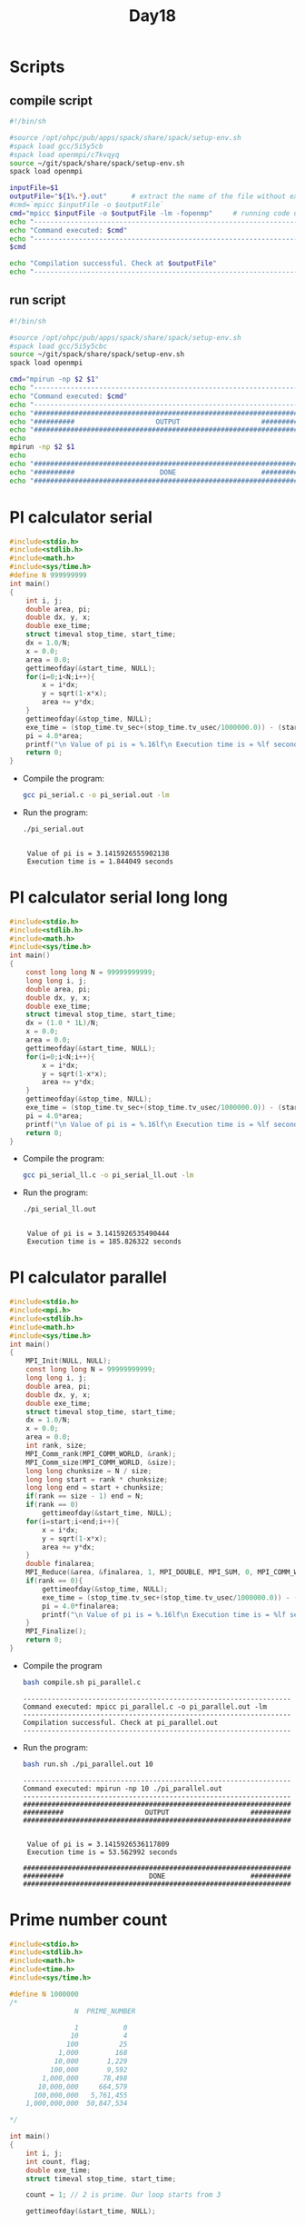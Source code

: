 #+title: Day18

* Scripts
** compile script
#+begin_src bash :tangle compile.sh
#!/bin/sh

#source /opt/ohpc/pub/apps/spack/share/spack/setup-env.sh
#spack load gcc/5i5y5cb
#spack load openmpi/c7kvqyq
source ~/git/spack/share/spack/setup-env.sh
spack load openmpi

inputFile=$1
outputFile="${1%.*}.out"      # extract the name of the file without extension and adding extension .out
#cmd=`mpicc $inputFile -o $outputFile`
cmd="mpicc $inputFile -o $outputFile -lm -fopenmp"     # running code using MPI
echo "------------------------------------------------------------------"
echo "Command executed: $cmd"
echo "------------------------------------------------------------------"
$cmd

echo "Compilation successful. Check at $outputFile"
echo "------------------------------------------------------------------"
#+end_src

** run script
#+begin_src bash :tangle run.sh
#!/bin/sh

#source /opt/ohpc/pub/apps/spack/share/spack/setup-env.sh
#spack load gcc/5i5y5cbc
source ~/git/spack/share/spack/setup-env.sh
spack load openmpi

cmd="mpirun -np $2 $1"
echo "------------------------------------------------------------------"
echo "Command executed: $cmd"
echo "------------------------------------------------------------------"
echo "##################################################################"
echo "##########                    OUTPUT                    ##########"
echo "##################################################################"
echo
mpirun -np $2 $1
echo
echo "##################################################################"
echo "##########                     DONE                     ##########"
echo "##################################################################"
#+end_src

* PI calculator serial
#+begin_src C :tangle pi_serial.c
#include<stdio.h>
#include<stdlib.h>
#include<math.h>
#include<sys/time.h>
#define N 999999999
int main()
{
	int i, j;
	double area, pi;
	double dx, y, x;
	double exe_time;
	struct timeval stop_time, start_time;
	dx = 1.0/N;
	x = 0.0;
	area = 0.0;
    gettimeofday(&start_time, NULL);
    for(i=0;i<N;i++){
        x = i*dx;
        y = sqrt(1-x*x);
        area += y*dx;
    }
	gettimeofday(&stop_time, NULL);
	exe_time = (stop_time.tv_sec+(stop_time.tv_usec/1000000.0)) - (start_time.tv_sec+(start_time.tv_usec/1000000.0));
	pi = 4.0*area;
	printf("\n Value of pi is = %.16lf\n Execution time is = %lf seconds\n", pi, exe_time);
    return 0;
}
#+end_src

- Compile the program:
  #+BEGIN_SRC sh :results output :exports both
    gcc pi_serial.c -o pi_serial.out -lm
  #+END_SRC

  #+RESULTS:

- Run the program:
  #+BEGIN_SRC sh :results output :exports both
    ./pi_serial.out
  #+END_SRC

  #+RESULTS:
  :
  :  Value of pi is = 3.1415926555902138
  :  Execution time is = 1.844049 seconds

* PI calculator serial long long
#+begin_src C :tangle pi_serial_ll.c
#include<stdio.h>
#include<stdlib.h>
#include<math.h>
#include<sys/time.h>
int main()
{
    const long long N = 99999999999;
	long long i, j;
	double area, pi;
	double dx, y, x;
	double exe_time;
	struct timeval stop_time, start_time;
	dx = (1.0 * 1L)/N;
	x = 0.0;
	area = 0.0;
    gettimeofday(&start_time, NULL);
    for(i=0;i<N;i++){
        x = i*dx;
        y = sqrt(1-x*x);
        area += y*dx;
    }
	gettimeofday(&stop_time, NULL);
	exe_time = (stop_time.tv_sec+(stop_time.tv_usec/1000000.0)) - (start_time.tv_sec+(start_time.tv_usec/1000000.0));
	pi = 4.0*area;
	printf("\n Value of pi is = %.16lf\n Execution time is = %lf seconds\n", pi, exe_time);
    return 0;
}
#+end_src

- Compile the program:
  #+BEGIN_SRC sh :results output :exports both
    gcc pi_serial_ll.c -o pi_serial_ll.out -lm
  #+END_SRC

  #+RESULTS:

- Run the program:
  #+BEGIN_SRC sh :results output :exports both
    ./pi_serial_ll.out
  #+END_SRC

  #+RESULTS:
  :
  :  Value of pi is = 3.1415926535490444
  :  Execution time is = 185.826322 seconds

* PI calculator parallel
#+begin_src C :tangle pi_parallel.c
#include<stdio.h>
#include<mpi.h>
#include<stdlib.h>
#include<math.h>
#include<sys/time.h>
int main()
{
    MPI_Init(NULL, NULL);
    const long long N = 99999999999;
	long long i, j;
	double area, pi;
	double dx, y, x;
	double exe_time;
	struct timeval stop_time, start_time;
	dx = 1.0/N;
	x = 0.0;
	area = 0.0;
    int rank, size;
    MPI_Comm_rank(MPI_COMM_WORLD, &rank);
    MPI_Comm_size(MPI_COMM_WORLD, &size);
    long long chunksize = N / size;
    long long start = rank * chunksize;
    long long end = start + chunksize;
    if(rank == size - 1) end = N;
    if(rank == 0)
        gettimeofday(&start_time, NULL);
    for(i=start;i<end;i++){
        x = i*dx;
        y = sqrt(1-x*x);
        area += y*dx;
    }
    double finalarea;
    MPI_Reduce(&area, &finalarea, 1, MPI_DOUBLE, MPI_SUM, 0, MPI_COMM_WORLD);
    if(rank == 0){
        gettimeofday(&stop_time, NULL);
        exe_time = (stop_time.tv_sec+(stop_time.tv_usec/1000000.0)) - (start_time.tv_sec+(start_time.tv_usec/1000000.0));
        pi = 4.0*finalarea;
        printf("\n Value of pi is = %.16lf\n Execution time is = %lf seconds\n", pi, exe_time);
    }
    MPI_Finalize();
    return 0;
}
#+end_src

- Compile the program
  #+BEGIN_SRC sh :results output :exports both
bash compile.sh pi_parallel.c
  #+END_SRC

  #+RESULTS:
  : ------------------------------------------------------------------
  : Command executed: mpicc pi_parallel.c -o pi_parallel.out -lm
  : ------------------------------------------------------------------
  : Compilation successful. Check at pi_parallel.out
  : ------------------------------------------------------------------

- Run the program:
  #+BEGIN_SRC sh :results output :exports both
bash run.sh ./pi_parallel.out 10
  #+END_SRC

  #+RESULTS:
  #+begin_example
  ------------------------------------------------------------------
  Command executed: mpirun -np 10 ./pi_parallel.out
  ------------------------------------------------------------------
  ##################################################################
  ##########                    OUTPUT                    ##########
  ##################################################################


   Value of pi is = 3.1415926536117809
   Execution time is = 53.562992 seconds

  ##################################################################
  ##########                     DONE                     ##########
  ##################################################################
  #+end_example

* Prime number count
#+begin_src C :tangle prime_count_serial.c
#include<stdio.h>
#include<stdlib.h>
#include<math.h>
#include<time.h>
#include<sys/time.h>

#define N 1000000
/*
                N  PRIME_NUMBER

                1           0
               10           4
              100          25
            1,000         168
           10,000       1,229
          100,000       9,592
        1,000,000      78,498
       10,000,000     664,579
      100,000,000   5,761,455
    1,000,000,000  50,847,534

,*/

int main()
{
	int i, j;
	int count, flag;
	double exe_time;
	struct timeval stop_time, start_time;

	count = 1; // 2 is prime. Our loop starts from 3

	gettimeofday(&start_time, NULL);


	for(i=3;i<N;i++)
	{
	 	flag = 0;
		for(j=2;j<i;j++)
	    {
		    if((i%j) == 0)
		    {
			    flag = 1;
			    break;
		    }
	    }
        if(flag == 0)
        {
        	count++;
        }
	}

	gettimeofday(&stop_time, NULL);
	exe_time = (stop_time.tv_sec+(stop_time.tv_usec/1000000.0)) - (start_time.tv_sec+(start_time.tv_usec/1000000.0));

	printf("\n Number of prime numbers = %d \n Execution time is = %lf seconds\n", count, exe_time);

}
#+end_src

- Compile the program:
  #+BEGIN_SRC sh :results output :exports both
    gcc prime_count_serial.c -o prime_count_serial.out -lm
  #+END_SRC

  #+RESULTS:

- Run the program:
  #+BEGIN_SRC sh :results output :exports both
    ./prime_count_serial.out
  #+END_SRC

  #+RESULTS:
  :
  :  Number of prime numbers = 78498
  :  Execution time is = 51.983666 seconds

* Prime number count parallel
#+begin_src C :tangle prime_count_parallel.c
#include<stdio.h>
#include<stdlib.h>
#include<math.h>
#include<time.h>
#include<sys/time.h>
#include<mpi.h>

#define N 100000

int main()
{
    MPI_Init(NULL, NULL);
    int rank, size;
    MPI_Comm_rank(MPI_COMM_WORLD, &rank);
    MPI_Comm_size(MPI_COMM_WORLD, &size);
	int i, j;
	int count, flag;
	double exe_time;
	struct timeval stop_time, start_time;
    int chunksize = N / size;
    int start = rank * chunksize;
    int end = start + chunksize;
    if(rank == size - 1) end = N;
	count = 0;
    if(rank == 0){
        count = 1;
        start = 3;
    }
	gettimeofday(&start_time, NULL);
	for(i=start;i<end;i++)
	{
	 	flag = 0;
		for(j=2;j<i;j++)
	    {
		    if((i%j) == 0)
		    {
			    flag = 1;
			    break;
		    }
	    }
        if(flag == 0)
        {
        	count++;
        }
	}
    int total_count = 0;
    MPI_Reduce(&count, &total_count, 1, MPI_INT, MPI_SUM, 0, MPI_COMM_WORLD);

    if(rank == 0){
        gettimeofday(&stop_time, NULL);
        exe_time = (stop_time.tv_sec+(stop_time.tv_usec/1000000.0)) - (start_time.tv_sec+(start_time.tv_usec/1000000.0));
        printf("\n Number of prime numbers = %d \n Execution time is = %lf seconds\n", total_count, exe_time);
    }
    MPI_Finalize();

}
#+end_src

- Compile the program:
  #+BEGIN_SRC sh :results output :exports both
bash compile.sh prime_count_parallel.c
  #+END_SRC

  #+RESULTS:
  : ------------------------------------------------------------------
  : Command executed: mpicc prime_count_parallel.c -o prime_count_parallel.out -lm
  : ------------------------------------------------------------------
  : Compilation successful. Check at prime_count_parallel.out
  : ------------------------------------------------------------------

- Run the program:
  #+BEGIN_SRC sh :results output :exports both
bash run.sh ./prime_count_parallel.out 10
  #+END_SRC

  #+RESULTS:
  #+begin_example
  ------------------------------------------------------------------
  Command executed: mpirun -np 10 ./prime_count_parallel.out
  ------------------------------------------------------------------
  ##################################################################
  ##########                    OUTPUT                    ##########
  ##################################################################


   Number of prime numbers = 9592
   Execution time is = 0.208277 seconds

  ##################################################################
  ##########                     DONE                     ##########
  ##################################################################
  #+end_example

* Serial Matrix Addition
#+begin_src C :tangle serial_mat_add.c
#include<stdio.h>
#include<omp.h>
#include<stdlib.h>

int main(int argc, char **argv){
    int i, j, n = 400;
    int **m1, **m2, **sumMat;
    m1 = (int**)malloc(sizeof(int*) * n);
    m2 = (int**)malloc(sizeof(int*) * n);
    sumMat = (int**)malloc(sizeof(int*) * n);
    for(i = 0; i < n; i++){
        sumMat[i] = (int*)malloc(sizeof(int) * n);
        m1[i] = (int*)malloc(sizeof(int) * n);
        m2[i] = (int*)malloc(sizeof(int) * n);
        for(j = 0; j < n; j++){
            m1[i][j] = 1;
            m2[i][j] = 1;
            sumMat[i][j] = 0;
        }
    }

    for(i = 0; i < n; i++){
        for(j = 0; j < n; j++){
            sumMat[i][j] = m1[i][j] + m2[i][j];
        }
    }

    for(i = 0; i < n; i++){
        for(j = 0; j < n; j++){
            printf("%d ",sumMat[i][j]);
        }
        printf("\n");
    }

    return 0;
}
#+end_src

#+begin_src bash :results output :exports both
#bash compile.sh serial_mat_add.c
gcc serial_mat_add.c -fopenmp
#+end_src

#+RESULTS:

#+begin_src bash :results output :exports both
#bash run.sh ./serial_mat_add.out 10 > output.txt
./a.out > output2.txt
#+end_src

#+RESULTS:

* Serial Matrix Addition static memory allocation
#+begin_src C :tangle serial_mat_add_static.c
#include<stdio.h>
#include<stdlib.h>

int main(int argc, char **argv){
    const int n = 400;
    int i, j;
    int m1[n][n], m2[n][n], sumMat[n][n];
    for(i = 0; i < n; i++){
        for(j = 0; j < n; j++){
            m1[i][j] = 1;
            m2[i][j] = 1;
        }
    }
    /*
    for(i = 0; i < n; i++){
        for(j = 0; j < n; j++){
            printf("%d ",m1[i][j]);
        }
        printf("\n");
    }
    for(i = 0; i < n; i++){
        for(j = 0; j < n; j++){
            printf("%d ",m2[i][j]);
        }
        printf("\n");
    }*/

    for(i = 0; i < n; i++){
        for(j = 0; j < n; j++){
            sumMat[i][j] = m1[i][j] + m2[i][j];
        }
    }
    for(i = 0; i < n; i++){
        for(j = 0; j < n; j++){
            printf("%d ",sumMat[i][j]);
        }
        printf("\n");
    }

    return 0;
}
#+end_src

#+begin_src bash :results output :exports both
bash compile.sh serial_mat_add_static.c
#+end_src

#+RESULTS:
: ------------------------------------------------------------------
: Command executed: mpicc serial_mat_add_static.c -o serial_mat_add_static.out -lm
: ------------------------------------------------------------------
: Compilation successful. Check at serial_mat_add_static.out
: ------------------------------------------------------------------

#+begin_src bash :results output :exports both
bash run.sh ./serial_mat_add_static.out 10 > output1.txt
#+end_src

#+RESULTS:

* Parallel Matrix Addition
#+begin_src C :tangle parallel_matrix_add.c
#include<stdio.h>
#include<mpi.h>
#include<stdlib.h>

int main(int argc, char **argv){
    MPI_Init(NULL, NULL);
    int n = 400;
    int **m1, **m2, **sumMat;
    m1 = (int**)malloc(sizeof(int*) * n);
    m2 = (int**)malloc(sizeof(int*) * n);
    sumMat = (int**)malloc(sizeof(int*) * n);
    int rank, size;
    MPI_Comm_rank(MPI_COMM_WORLD, &rank);
    MPI_Comm_size(MPI_COMM_WORLD, &size);

    if(rank == 0){
        for(int i = 0; i < n; i++){
            sumMat[i] = (int*)malloc(sizeof(int) * n);
            m1[i] = (int*)malloc(sizeof(int) * n);
            m2[i] = (int*)malloc(sizeof(int) * n);
            for(int j = 0; j < n; j++){
                m1[i][j] = 1;
                m2[i][j] = 1;
                sumMat[i][j] = 0;
            }
        }
    }
    int chunksize = n / size;
    int start = rank * chunksize;
    int end = start + chunksize;
    if(rank == size - 1) end = n;

    MPI_Datatype contiguous_type;

    // Create a contiguous datatype
    MPI_Type_contiguous(count, MPI_INT, &contiguous_type);
    MPI_Type_commit(&contiguous_type);

    int **localArr1 = (int**) malloc(sizeof(int*) * chunksize);
    int **localArr2 = (int**) malloc(sizeof(int*) * chunksize);
    int **sumArr= (int**) malloc(sizeof(int*) * chunksize);
    for(int i = 0; i < chunksize; i++){
        localArr1[i] = (int*) malloc(sizeof(int) * n);
        localArr2[i] = (int*) malloc(sizeof(int) * n);
        sumArr[i] = (int*) malloc(sizeof(int) * n);
    }
    for(int i = start; i < end; i++){
        MPI_Scatter(m1[i], n, MPI_INT, localArr1[i], n, MPI_INT, 0, MPI_COMM_WORLD);
        MPI_Scatter(m2[i], n, MPI_INT, localArr2[i], n, MPI_INT, 0, MPI_COMM_WORLD);
    }


    for(int i = start; i < end; i++){
        for(int j = 0; j < n; j++){
            sumArr[i][j] = localArr1[i][j] + localArr2[i][j];
        }
    }
    for(int i = 0; i < chunksize; i++){
        MPI_Gather(sumArr[i], chunksize, MPI_INT, sumMat, chunksize * n, MPI_INT, 0, MPI_COMM_WORLD);
    }


        for(int i = start; i < end; i++){
            for(int j = 0; j < n; j++){
                printf("%d ",sumMat[i][j]);
            }
            printf("\n");
    }


    MPI_Finalize();
    return 0;
}
#+end_src

#+begin_src bash :results output :exports both
bash compile.sh parallel_matrix_add.c
#+end_src

#+RESULTS:
: ------------------------------------------------------------------
: Command executed: mpicc parallel_matrix_add.c -o parallel_matrix_add.out -lm
: ------------------------------------------------------------------
: Compilation successful. Check at parallel_matrix_add.out
: ------------------------------------------------------------------

#+begin_src bash :results output :exports both
bash run.sh ./parallel_matrix_add.out 10 > output3.txt
#+end_src

#+RESULTS:

* Parallel Matrix Addition Using MPI_Scatter and MPI_Gather
#+BEGIN_SRC C :tangle mpi_matrix_addition1.c
#include <stdio.h>
#include <stdlib.h>
#include <mpi.h>

int main() {
    int i, j, rank, size, n = 10000;
    int *m1, *m2, *sumMat, *sub_m1, *sub_m2, *sub_sumMat;

    MPI_Init(NULL, NULL);
    MPI_Comm_size(MPI_COMM_WORLD, &size);
    MPI_Comm_rank(MPI_COMM_WORLD, &rank);

    int chunksize = (n * n) / size;

    // Allocate memory for the full matrices on the root process
    if (rank == 0) {
        m1 = (int*)malloc(n * n * sizeof(int));
        m2 = (int*)malloc(n * n * sizeof(int));
        sumMat = (int*)malloc(n * n * sizeof(int));
        for (i = 0; i < n * n; i++) {
            m1[i] = 1;
            m2[i] = 1;
        }
    }

    // Allocate memory for the submatrices on each process
    sub_m1 = (int*)malloc(chunksize * sizeof(int));
    sub_m2 = (int*)malloc(chunksize * sizeof(int));
    sub_sumMat = (int*)malloc(chunksize * sizeof(int));

    double startTime = MPI_Wtime();
    // Scatter the elements of the matrices to all processes
    MPI_Scatter(m1, chunksize, MPI_INT, sub_m1, chunksize, MPI_INT, 0, MPI_COMM_WORLD);
    MPI_Scatter(m2, chunksize, MPI_INT, sub_m2, chunksize, MPI_INT, 0, MPI_COMM_WORLD);

    // Perform the addition on the submatrices
    for (i = 0; i < chunksize; i++) {
        sub_sumMat[i] = sub_m1[i] + sub_m2[i];
    }

    // Gather the results from all processes
    MPI_Gather(sub_sumMat, chunksize, MPI_INT, sumMat, chunksize, MPI_INT, 0, MPI_COMM_WORLD);

    double endTime = MPI_Wtime();
    // Print the result on the root process
    if (rank == 0) {
        int flag = 1;
        for (i = 0; i < n * n; i++) {
            if (sumMat[i] != 2) {
                flag = 0;
                break;
            }
        }
        if (flag){
          printf("_____PASS_____\n");
          printf("Execution time: %lf\n", endTime - startTime);
        }
        else printf("_____FAIL_____\n");
        // Free the allocated memory
        free(m1);
        free(m2);
        free(sumMat);
    }
    free(sub_m1);
    free(sub_m2);
    free(sub_sumMat);
    MPI_Finalize();
    return 0;
}
#+END_SRC

- Compile
   #+BEGIN_SRC sh :results output :exports both
   bash compile.sh mpi_matrix_addition1.c
   #+END_SRC

   #+RESULTS:
   : ------------------------------------------------------------------
   : Command executed: mpicc mpi_matrix_addition1.c -o mpi_matrix_addition1.out -lm
   : ------------------------------------------------------------------
   : Compilation successful. Check at mpi_matrix_addition1.out
   : ------------------------------------------------------------------

- Run
   #+BEGIN_SRC sh :results output :exports both
   bash run.sh ./mpi_matrix_addition1.out 10
   #+END_SRC

   #+RESULTS:
   #+begin_example
   ------------------------------------------------------------------
   Command executed: mpirun -np 10 ./mpi_matrix_addition1.out
   ------------------------------------------------------------------
   ##################################################################
   ##########                    OUTPUT                    ##########
   ##################################################################

   _____PASS_____
   Execution time: 1.354426

   ##################################################################
   ##########                     DONE                     ##########
   ##################################################################
   #+end_example

* Serial Matrix Multiplication
#+BEGIN_SRC C :tangle serial_matrix_multiplication.c
#include <stdio.h>
#include <stdlib.h>
#include<omp.h>

int main() {
    int n = 2000;
    int i, j, k;

    // Allocate memory for matrices
    int **A = (int **)malloc(n * sizeof(int *));
    int **B = (int **)malloc(n * sizeof(int *));
    int **C = (int **)malloc(n * sizeof(int *));
    for (i = 0; i < n; i++) {
        A[i] = (int *)malloc(n * sizeof(int));
        B[i] = (int *)malloc(n * sizeof(int));
        C[i] = (int *)malloc(n * sizeof(int));
    }

    // Initialize matrices
    for (i = 0; i < n; i++) {
        for (j = 0; j < n; j++) {
            A[i][j] = 1;
            B[i][j] = 1;
            C[i][j] = 0;
        }
    }

    double starttime = omp_get_wtime();
    // Matrix multiplication
    for (i = 0; i < n; i++) {
        for (j = 0; j < n; j++) {
            for (k = 0; k < n; k++) {
                C[i][j] += A[i][k] * B[k][j];
            }
        }
    }
    double endtime = omp_get_wtime();

    // Print result
    for (i = 0; i < n; i++) {
        for (j = 0; j < n; j++) {
            printf("%d ", C[i][j]);
        }
        printf("\n");
    }
    printf("execution time: %lf\n", endtime - starttime);

    // Free allocated memory
    for (i = 0; i < n; i++) {
        free(A[i]);
        free(B[i]);
        free(C[i]);
    }
    free(A);
    free(B);
    free(C);

    return 0;
}
#+END_SRC

#+BEGIN_SRC sh :results output :exports both
bash compile.sh serial_matrix_multiplication.c
#+END_SRC

   #+RESULTS:
   : ------------------------------------------------------------------
   : Command executed: mpicc serial_matrix_multiplication.c -o serial_matrix_multiplication.out -lm -fopenmp
   : ------------------------------------------------------------------
   : Compilation successful. Check at serial_matrix_multiplication.out
   : ------------------------------------------------------------------

#+BEGIN_SRC sh :results output :exports both
bash run.sh ./serial_matrix_multiplication.out 10 > output.txt
#+END_SRC

